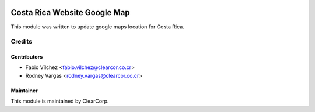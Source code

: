 .. image:: https://img.shields.io/badge/licence-AGPL--3-blue.svg
   :target: http://www.gnu.org/licenses/agpl-3.0-standalone.html
   :alt: License: AGPL-3

=============================
Costa Rica Website Google Map
=============================

This module was written to update google maps location for Costa Rica.

Credits
=======

Contributors
------------

* Fabio Vílchez <fabio.vilchez@clearcor.co.cr>
* Rodney Vargas <rodney.vargas@clearcor.co.cr>


Maintainer
----------

.. image:: https://avatars0.githubusercontent.com/u/7594691?v=3&s=200
   :alt: ClearCorp
   :target: http://clearcorp.cr

This module is maintained by ClearCorp.
